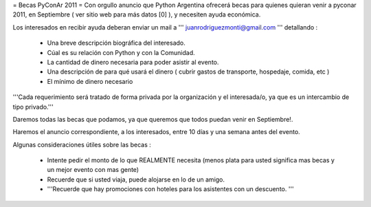 = Becas PyConAr 2011 =
Con orgullo anuncio que Python Argentina ofrecerá becas para quienes quieran venir a pyconar 2011, en Septiembre ( ver sitio web para más datos [0] ), y necesiten ayuda económica.

Los interesados en recibir ayuda deberan enviar un mail a ''' juanrodriguezmonti@gmail.com ''' detallando  :

 * Una breve descripción biográfica del interesado.
 * Cúal es su relación con Python y con la Comunidad.
 * La cantidad de dinero necesaria para poder asistir al evento.
 * Una descripción de para qué usará el dinero ( cubrir gastos de transporte, hospedaje, comida, etc )
 * El mínimo de dinero necesario

'''Cada requerimiento será tratado de forma privada por la organización y el interesada/o, ya que es un intercambio de tipo privado.'''

Daremos todas las becas que podamos, ya que queremos que todos puedan venir en Septiembre!.

Haremos el anuncio correspondiente, a los interesados, entre 10 días y una semana antes del evento.

Algunas consideraciones útiles sobre las becas :

 * Intente pedir el monto de lo que REALMENTE necesita (menos plata para usted significa mas becas y un mejor evento con mas gente)
 * Recuerde que si usted viaja, puede alojarse en lo de un amigo.
 * '''Recuerde que hay promociones con hoteles para los asistentes con un descuento. '''
